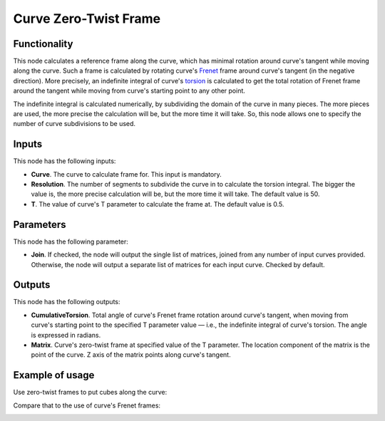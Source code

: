 Curve Zero-Twist Frame
======================

Functionality
-------------

This node calculates a reference frame along the curve, which has minimal
rotation around curve's tangent while moving along the curve. Such a frame is
calculated by rotating curve's Frenet_ frame around curve's tangent (in the
negative direction). More precisely, an indefinite integral of curve's torsion_
is calculated to get the total rotation of Frenet frame around the tangent
while moving from curve's starting point to any other point.

The indefinite integral is calculated numerically, by subdividing the domain of
the curve in many pieces. The more pieces are used, the more precise the
calculation will be, but the more time it will take. So, this node allows one
to specify the number of curve subdivisions to be used.

.. _Frenet: https://en.wikipedia.org/wiki/Frenet%E2%80%93Serret_formulas
.. _torsion: https://en.wikipedia.org/wiki/Torsion_of_a_curve

Inputs
------

This node has the following inputs:

* **Curve**. The curve to calculate frame for. This input is mandatory.
* **Resolution**. The number of segments to subdivide the curve in to calculate the torsion integral. The bigger the value is, the more precise calculation will be, but the more time it will take. The default value is 50.
* **T**. The value of curve's T parameter to calculate the frame at. The default value is 0.5.

Parameters
----------

This node has the following parameter:

* **Join**. If checked, the node will output the single list of matrices,
  joined from any number of input curves provided. Otherwise, the node will
  output a separate list of matrices for each input curve. Checked by default.

Outputs
-------

This node has the following outputs:

* **CumulativeTorsion**. Total angle of curve's Frenet frame rotation around
  curve's tangent, when moving from curve's starting point to the specified T
  parameter value — i.e., the indefinite integral of curve's torsion. The angle
  is expressed in radians.
* **Matrix**. Curve's zero-twist frame at specified value of the T parameter.
  The location component of the matrix is the point of the curve. Z axis of the
  matrix points along curve's tangent.

Example of usage
----------------

Use zero-twist frames to put cubes along the curve:

.. image:: https://user-images.githubusercontent.com/284644/78504364-20edcd80-7786-11ea-831e-80db9be81e2b.png

Compare that to the use of curve's Frenet frames:

.. image:: https://user-images.githubusercontent.com/284644/78504337-ed12a800-7785-11ea-9a6c-1427ced45d55.png

